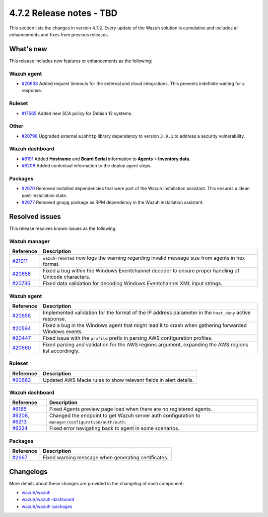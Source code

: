 .. Copyright (C) 2015, Wazuh, Inc.

.. meta::
  :description: Wazuh 4.7.2 has been released. Check out our release notes to discover the changes and additions of this release.

4.7.2 Release notes - TBD
=========================

This section lists the changes in version 4.7.2. Every update of the Wazuh solution is cumulative and includes all enhancements and fixes from previous releases.

What's new
----------

This release includes new features or enhancements as the following:

Wazuh agent
^^^^^^^^^^^

- `#20638 <https://github.com/wazuh/wazuh/pull/20638>`__ Added request timeouts for the external and cloud integrations. This prevents indefinite waiting for a response.

Ruleset
^^^^^^^

- `#17565 <https://github.com/wazuh/wazuh/pull/17565>`__ Added new SCA policy for Debian 12 systems.

Other
^^^^^

- `#20798 <https://github.com/wazuh/wazuh/pull/20798>`__ Upgraded external ``aiohttp`` library dependency to version ``3.9.1`` to address a security vulnerability.

Wazuh dashboard
^^^^^^^^^^^^^^^

- `#6191 <https://github.com/wazuh/wazuh-dashboard-plugins/pull/6191>`__ Added **Hostname** and **Board Serial** information to **Agents** > **Inventory data**.
- `#6208 <https://github.com/wazuh/wazuh-dashboard-plugins/pull/6208>`__ Added contextual information to the deploy agent steps.

Packages 
^^^^^^^^

- `#2670 <https://github.com/wazuh/wazuh-packages/pull/2670>`__ Removed installed dependencies that were part of the Wazuh installation assistant. This ensures a clean post-installation state.
- `#2677 <https://github.com/wazuh/wazuh-packages/pull/2677>`__ Removed ``gnupg`` package as RPM dependency in the Wazuh installation assistant.

Resolved issues
---------------

This release resolves known issues as the following: 

Wazuh manager
^^^^^^^^^^^^^

===========================================================  =============
 Reference                                                   Description
===========================================================  =============
`#21011 <https://github.com/wazuh/wazuh/pull/21011>`__       ``wazuh-remoted`` now logs the warning regarding invalid message size from agents in hex format.
`#20658 <https://github.com/wazuh/wazuh/pull/20658>`__       Fixed a bug within the Windows Eventchannel decoder to ensure proper handling of Unicode characters.
`#20735 <https://github.com/wazuh/wazuh/pull/20735>`__       Fixed data validation for decoding Windows Eventchannel XML input strings.
===========================================================  =============

Wazuh agent
^^^^^^^^^^^

===========================================================  =============
 Reference                                                   Description
===========================================================  =============
`#20656 <https://github.com/wazuh/wazuh/pull/20656>`__       Implemented validation for the format of the IP address parameter in the ``host_deny`` active response.
`#20594 <https://github.com/wazuh/wazuh/pull/20594>`__       Fixed a bug in the Windows agent that might lead it to crash when gathering forwarded Windows events.
`#20447 <https://github.com/wazuh/wazuh/pull/20447>`__       Fixed issue with the ``profile`` prefix in parsing AWS configuration profiles.
`#20660 <https://github.com/wazuh/wazuh/pull/20660>`__       Fixed parsing and validation for the AWS regions argument, expanding the AWS regions list accordingly.
===========================================================  =============

Ruleset
^^^^^^^

===========================================================  =============
 Reference                                                   Description
===========================================================  =============
`#20663 <https://github.com/wazuh/wazuh/pull/20663>`__       Updated AWS Macie rules to show relevant fields in alert details.
===========================================================  =============

Wazuh dashboard
^^^^^^^^^^^^^^^

=================================================================================================================================================    =============
 Reference                                                                                                                                           Description
=================================================================================================================================================    =============
`#6185 <https://github.com/wazuh/wazuh-dashboard-plugins/pull/6185>`__                                                                               Fixed Agents preview page load when there are no registered agents.
`#6206 <https://github.com/wazuh/wazuh-dashboard-plugins/pull/6206>`__, `#6213 <https://github.com/wazuh/wazuh-dashboard-plugins/pull/6213>`__       Changed the endpoint to get Wazuh server auth configuration to ``manager/configuration/auth/auth``.
`#6224 <https://github.com/wazuh/wazuh-dashboard-plugins/pull/6224>`__                                                                               Fixed error navigating back to agent in some scenarios.
=================================================================================================================================================    =============

Packages
^^^^^^^^

=====================================================================     =============
Reference                                                                 Description
=====================================================================     =============
`#2667 <https://github.com/wazuh/wazuh-packages/pull/2667>`_              Fixed warning message when generating certificates.
=====================================================================     =============

Changelogs
----------

More details about these changes are provided in the changelog of each component:

- `wazuh/wazuh <https://github.com/wazuh/wazuh/blob/v4.7.2/CHANGELOG.md>`__
- `wazuh/wazuh-dashboard <https://github.com/wazuh/wazuh-dashboard-plugins/blob/v4.7.2-2.8.0/CHANGELOG.md>`__
- `wazuh/wazuh-packages <https://github.com/wazuh/wazuh-packages/releases/tag/v4.7.2>`__
